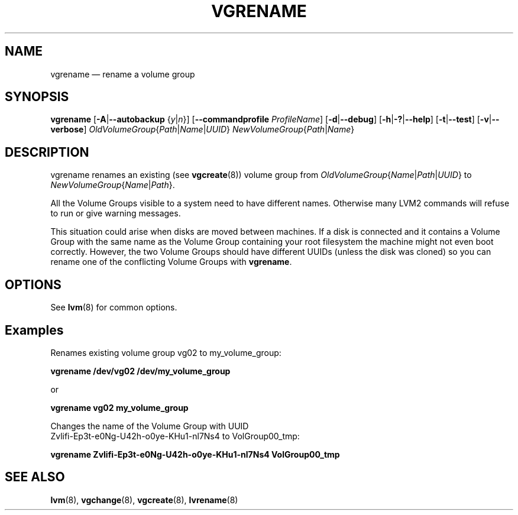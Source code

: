 .TH VGRENAME 8 "LVM TOOLS 2.02.143(2)-git (2016-02-15)" "Sistina Software UK" \" -*- nroff -*-
.SH NAME
vgrename \(em rename a volume group
.SH SYNOPSIS
.B vgrename
.RB [ \-A | \-\-autobackup
.RI { y | n }]
.RB [ \-\-commandprofile
.IR ProfileName ]
.RB [ \-d | \-\-debug ]
.RB [ \-h | \-? | \-\-help ]
.RB [ \-t | \-\-test ]
.RB [ \-v | \-\-verbose ]
.IR OldVolumeGroup { Path | Name | UUID }
.IR NewVolumeGroup { Path | Name }
.SH DESCRIPTION
vgrename renames an existing (see
.BR vgcreate (8))
volume group from
.IR OldVolumeGroup { Name | Path | UUID }
to
.IR NewVolumeGroup { Name | Path }.

All the Volume Groups visible to a system need to have different
names.  Otherwise many LVM2 commands will refuse to run or give
warning messages.

This situation could arise when disks are moved between machines.  If
a disk is connected and it contains a Volume Group with the same name
as the Volume Group containing your root filesystem the machine might
not even boot correctly.  However, the two Volume Groups should have
different UUIDs (unless the disk was cloned) so you can rename
one of the conflicting Volume Groups with
\fBvgrename\fP.
.SH OPTIONS
See \fBlvm\fP(8) for common options.
.SH Examples
Renames existing volume group vg02 to my_volume_group:
.sp
.B vgrename /dev/vg02 /dev/my_volume_group

or
.sp
.B vgrename vg02 my_volume_group

Changes the name of the Volume Group with UUID
.br
Zvlifi-Ep3t-e0Ng-U42h-o0ye-KHu1-nl7Ns4 to VolGroup00_tmp:
.sp
.B vgrename Zvlifi\-Ep3t\-e0Ng\-U42h\-o0ye\-KHu1\-nl7Ns4 VolGroup00_tmp

.SH SEE ALSO
.BR lvm (8),
.BR vgchange (8),
.BR vgcreate (8),
.BR lvrename (8)
